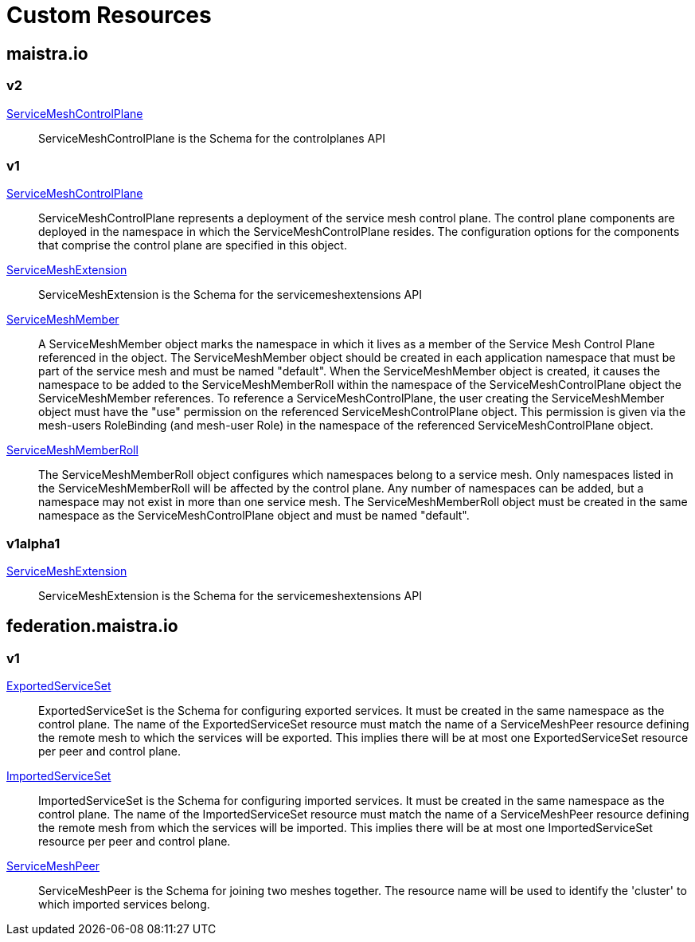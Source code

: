= Custom Resources

:toc: right

== maistra.io

=== v2

link:maistra.io_ServiceMeshControlPlane_v2.adoc[ServiceMeshControlPlane]:: ServiceMeshControlPlane is the Schema for the controlplanes API

=== v1

link:maistra.io_ServiceMeshControlPlane_v1.adoc[ServiceMeshControlPlane]:: ServiceMeshControlPlane represents a deployment of the service mesh control plane. The control plane components are deployed in the namespace in which the ServiceMeshControlPlane resides. The configuration options for the components that comprise the control plane are specified in this object.

link:maistra.io_ServiceMeshExtension_v1.adoc[ServiceMeshExtension]:: ServiceMeshExtension is the Schema for the servicemeshextensions API

link:maistra.io_ServiceMeshMember_v1.adoc[ServiceMeshMember]:: A ServiceMeshMember object marks the namespace in which it lives as a member of the Service Mesh Control Plane referenced in the object. The ServiceMeshMember object should be created in each application namespace that must be part of the service mesh and must be named "default". 
 When the ServiceMeshMember object is created, it causes the namespace to be added to the ServiceMeshMemberRoll within the namespace of the ServiceMeshControlPlane object the ServiceMeshMember references. 
 To reference a ServiceMeshControlPlane, the user creating the ServiceMeshMember object must have the "use" permission on the referenced ServiceMeshControlPlane object. This permission is given via the mesh-users RoleBinding (and mesh-user Role) in the namespace of the referenced ServiceMeshControlPlane object.

link:maistra.io_ServiceMeshMemberRoll_v1.adoc[ServiceMeshMemberRoll]:: The ServiceMeshMemberRoll object configures which namespaces belong to a service mesh. Only namespaces listed in the ServiceMeshMemberRoll will be affected by the control plane. Any number of namespaces can be added, but a namespace may not exist in more than one service mesh. The ServiceMeshMemberRoll object must be created in the same namespace as the ServiceMeshControlPlane object and must be named "default".

=== v1alpha1

link:maistra.io_ServiceMeshExtension_v1alpha1.adoc[ServiceMeshExtension]:: ServiceMeshExtension is the Schema for the servicemeshextensions API

== federation.maistra.io

=== v1

link:federation.maistra.io_ExportedServiceSet_v1.adoc[ExportedServiceSet]:: ExportedServiceSet is the Schema for configuring exported services. It must be created in the same namespace as the control plane. The name of the ExportedServiceSet resource must match the name of a ServiceMeshPeer resource defining the remote mesh to which the services will be exported. This implies there will be at most one ExportedServiceSet resource per peer and control plane.

link:federation.maistra.io_ImportedServiceSet_v1.adoc[ImportedServiceSet]:: ImportedServiceSet is the Schema for configuring imported services. It must be created in the same namespace as the control plane. The name of the ImportedServiceSet resource must match the name of a ServiceMeshPeer resource defining the remote mesh from which the services will be imported. This implies there will be at most one ImportedServiceSet resource per peer and control plane.

link:federation.maistra.io_ServiceMeshPeer_v1.adoc[ServiceMeshPeer]:: ServiceMeshPeer is the Schema for joining two meshes together.  The resource name will be used to identify the 'cluster' to which imported services belong.

